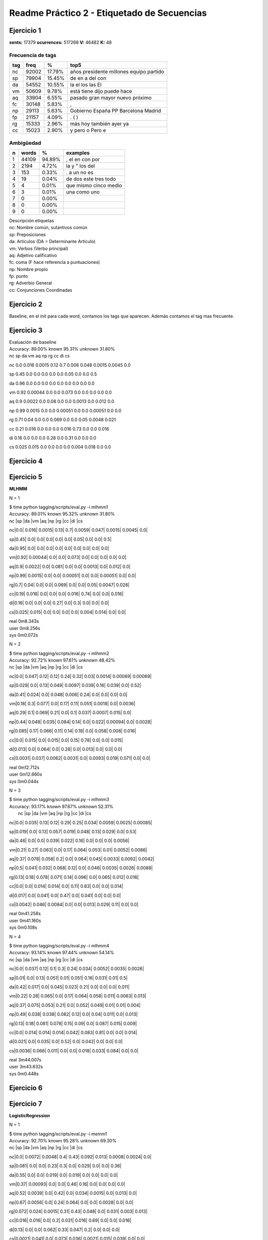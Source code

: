 Readme Práctico 2 - Etiquetado de Secuencias
============================================

Ejercicio 1
-----------

**sents:** 17379
**ocurrences:** 517268
**V:** 46482
**K:** 48

Frecuencia de tags
^^^^^^^^^^^^^^^^^^
=== =====   ======  =======================================
tag freq    %       top5
=== =====   ======  =======================================
nc  92002   17.79%  años presidente millones equipo partido
sp  79904   15.45%  de en a del con
da  54552   10.55%  la el los las El
vm  50609   9.78%   está tiene dijo puede hace
aq  33904   6.55%   pasado gran mayor nuevo próximo
fc  30148   5.83%   ,
np  29113   5.63%   Gobierno España PP Barcelona Madrid
fp  21157   4.09%   . ( )
rg  15333   2.96%   más hoy también ayer ya
cc  15023   2.90%   y pero o Pero e
=== =====   ======  =======================================

Ambigüedad
^^^^^^^^^^
=   =====   ====== =====================
n   words   %      examples
=   =====   ====== =====================
1   44109   94.89%  , el en con por
2   2194    4.72%   la y " los del
3   153	    0.33%   . a un no es
4   19	    0.04%   de dos este tres todo
5   4	    0.01%   que mismo cinco medio
6   3	    0.01%   una como uno
7   0       0.00%
8   0       0.00%
9   0       0.00%
=   =====   ====== =====================

| Descripción etiquetas
| nc: Nombre común, sutantivos común
| sp: Preposiciones
| da: Artículos (DA = Determinante Artículo)
| vm: Verbos (Verbo principal)
| aq: Adjetivo calificativo
| fc: coma (F hace referencía a puntuaciones)
| np: Nombre propio
| fp: punto
| rg: Adverbio General
| cc: Conjunciones Coordinadas

Ejercicio 2
-----------
Baseline, en el init para cada word, contamos los tags que aparecen.
Además contamos el tag mas frecuente.

Ejercicio 3
-----------
| Evaluación de baseline
| Accuracy: 89.00% known 95.31%	unknown 31.80%

|   nc	sp	da	vm	aq	np	rg	cc	di	cs

nc	0.0	 0.016	 0.0015	 0.12	 0.7	 0.006	 0.048	 0.0015	 0.0045	 0.0

sp	0.45	 0.0	 0.0	 0.0	 0.0	 0.0	 0.05	 0.0	 0.0	 0.5

da	0.96	 0.0	 0.0	 0.0	 0.0	 0.0	 0.0	 0.0	 0.0	 0.0

vm	0.92	 0.00044	 0.0	 0.0	 0.073	 0.0	 0.0	 0.0	 0.0	 0.0

aq	0.9	 0.0022	 0.0	 0.08	 0.0	 0.0	 0.0013	 0.0	 0.012	 0.0

np	0.99	 0.0015	 0.0	 0.0	 0.00051	 0.0	 0.0	 0.00051	 0.0	 0.0

rg	0.71	 0.04	 0.0	 0.0	 0.069	 0.0	 0.0	 0.05	 0.0048	 0.021

cc	0.21	 0.016	 0.0	 0.0	 0.0	 0.016	 0.73	 0.0	 0.0	 0.016

di	0.16	 0.0	 0.0	 0.0	 0.28	 0.0	 0.31	 0.0	 0.0	 0.0

cs	0.025	 0.015	 0.0	 0.0	 0.0	 0.0	 0.004	 0.018	 0.0	 0.0


Ejercicio 4
-----------

Ejercicio 5
-----------
**MLHMM**

N = 1

| $ time python tagging/scripts/eval.py -i mlhmm1
| Accuracy: 89.01% known 95.32%	unknown 31.80%

|   nc   |sp   |da   |vm   |aq   |np   |rg   |cc   |di   |cs

nc|0.0| 0.016| 0.0015| 0.13| 0.7| 0.0059| 0.047| 0.0015| 0.0045| 0.0|

sp|0.45| 0.0| 0.0| 0.0| 0.0| 0.0| 0.05| 0.0| 0.0| 0.5|

da|0.95| 0.0| 0.0| 0.0| 0.0| 0.0| 0.0| 0.0| 0.0| 0.0|

vm|0.92| 0.00044| 0.0| 0.0| 0.073| 0.0| 0.0| 0.0| 0.0| 0.0|

aq|0.9| 0.0022| 0.0| 0.081| 0.0| 0.0| 0.0013| 0.0| 0.012| 0.0|

np|0.99| 0.0015| 0.0| 0.0| 0.00051| 0.0| 0.0| 0.00051| 0.0| 0.0|

rg|0.7| 0.04| 0.0| 0.0| 0.069| 0.0| 0.0| 0.05| 0.0047| 0.028|

cc|0.19| 0.016| 0.0| 0.0| 0.0| 0.016| 0.74| 0.0| 0.0| 0.016|

di|0.16| 0.0| 0.0| 0.0| 0.27| 0.0| 0.3| 0.0| 0.0| 0.0|

cs|0.025| 0.015| 0.0| 0.0| 0.0| 0.0| 0.004| 0.014| 0.0| 0.0|


| real	0m8.343s
| user	0m8.256s
| sys	0m0.072s

N = 2

| $ time python tagging/scripts/eval.py -i mlhmm2
| Accuracy: 92.72% known 97.61%	unknown 48.42%

|    nc   |sp   |da   |vm   |aq   |np   |rg   |cc   |di   |cs

nc|0.0| 0.047| 0.12| 0.12| 0.24| 0.32| 0.03| 0.0014| 0.00069| 0.00069|

sp|0.029| 0.0| 0.13| 0.049| 0.0097| 0.039| 0.16| 0.039| 0.0| 0.52|

da|0.41| 0.024| 0.0| 0.048| 0.006| 0.24| 0.0| 0.0| 0.0| 0.0|

vm|0.18| 0.3| 0.077| 0.0| 0.17| 0.11| 0.051| 0.0018| 0.0| 0.0036|

aq|0.29| 0.1| 0.069| 0.21| 0.0| 0.1| 0.037| 0.0007| 0.015| 0.0|

np|0.44| 0.048| 0.035| 0.084| 0.14| 0.0| 0.022| 0.00094| 0.0| 0.0028|

rg|0.085| 0.17| 0.066| 0.11| 0.14| 0.18| 0.0| 0.058| 0.008| 0.016|

cc|0.0| 0.015| 0.0| 0.015| 0.0| 0.15| 0.78| 0.0| 0.0| 0.015|

di|0.013| 0.0| 0.064| 0.0| 0.28| 0.0| 0.013| 0.0| 0.0| 0.0|

cs|0.0031| 0.037| 0.0062| 0.0031| 0.0| 0.0093| 0.019| 0.071| 0.0| 0.0|


| real	0m12.712s
| user	0m12.660s
| sys	0m0.044s

N = 3

| $ time python tagging/scripts/eval.py -i mlhmm3
| Accuracy: 93.17% known 97.67%	unknown 52.31%
|   nc   |sp   |da   |vm   |aq   |np   |rg   |cc   |di   |cs

nc|0.0| 0.035| 0.13| 0.12| 0.29| 0.25| 0.034| 0.0059| 0.0025| 0.00085|

sp|0.019| 0.0| 0.13| 0.057| 0.019| 0.048| 0.13| 0.029| 0.0| 0.53|

da|0.46| 0.0| 0.0| 0.039| 0.022| 0.16| 0.0| 0.0| 0.0| 0.0056|

vm|0.21| 0.27| 0.063| 0.0| 0.17| 0.064| 0.053| 0.01| 0.0052| 0.0086|

aq|0.37| 0.078| 0.058| 0.2| 0.0| 0.064| 0.045| 0.0033| 0.0092| 0.0042|

np|0.5| 0.041| 0.032| 0.068| 0.12| 0.0| 0.046| 0.0035| 0.0026| 0.0088|

rg|0.13| 0.18| 0.078| 0.071| 0.14| 0.096| 0.0| 0.065| 0.012| 0.016|

cc|0.0| 0.0| 0.014| 0.014| 0.0| 0.11| 0.83| 0.0| 0.0| 0.014|

di|0.017| 0.0| 0.041| 0.0| 0.47| 0.0| 0.041| 0.0| 0.0| 0.0|

cs|0.0042| 0.046| 0.0084| 0.0| 0.0| 0.013| 0.029| 0.11| 0.0| 0.0|


| real	0m41.258s
| user	0m41.160s
| sys	0m0.108s

N = 4

| $ time python tagging/scripts/eval.py -i mlhmm4
| Accuracy: 93.14% known 97.44%	unknown 54.14%

|   nc   |sp   |da   |vm   |aq   |np   |rg   |cc   |di   |cs

nc|0.0| 0.037| 0.12| 0.1| 0.3| 0.24| 0.034| 0.0052| 0.0035| 0.0026|

sp|0.01| 0.0| 0.13| 0.051| 0.01| 0.051| 0.16| 0.031| 0.01| 0.5|

da|0.42| 0.017| 0.0| 0.045| 0.023| 0.21| 0.0| 0.0| 0.0| 0.011|

vm|0.22| 0.28| 0.065| 0.0| 0.17| 0.064| 0.058| 0.011| 0.0063| 0.013|

aq|0.37| 0.075| 0.053| 0.21| 0.0| 0.052| 0.049| 0.01| 0.01| 0.004|

np|0.49| 0.038| 0.038| 0.082| 0.12| 0.0| 0.04| 0.011| 0.0| 0.013|

rg|0.13| 0.18| 0.081| 0.078| 0.15| 0.09| 0.0| 0.087| 0.015| 0.009|

cc|0.0| 0.014| 0.014| 0.014| 0.042| 0.083| 0.81| 0.0| 0.0| 0.014|

di|0.021| 0.0| 0.035| 0.0| 0.52| 0.0| 0.042| 0.0| 0.0| 0.0|

cs|0.0036| 0.066| 0.011| 0.0| 0.0| 0.018| 0.033| 0.084| 0.0| 0.0|


| real	3m44.007s
| user	3m43.632s
| sys	0m0.448s

Ejercicio 6
-----------

Ejercicio 7
-----------
**LogisticRegression**

N = 1

| $ time python tagging/scripts/eval.py -i memm1
| Accuracy: 92.70% known 95.28%	unknown 69.30%

|   nc   |sp   |da   |vm   |aq   |np   |rg   |cc   |di   |cs

nc|0.0| 0.0072| 0.0048| 0.4| 0.43| 0.092| 0.013| 0.0008| 0.0024| 0.0|

sp|0.081| 0.0| 0.0| 0.23| 0.3| 0.0| 0.029| 0.0| 0.0| 0.36|

da|0.55| 0.0| 0.0| 0.019| 0.0| 0.019| 0.0| 0.0| 0.0| 0.0|

vm|0.37| 0.00093| 0.0| 0.0| 0.46| 0.16| 0.0| 0.0| 0.0| 0.0|

aq|0.52| 0.0039| 0.0| 0.42| 0.0| 0.034| 0.0015| 0.0| 0.013| 0.0|

np|0.67| 0.0056| 0.0| 0.24| 0.064| 0.0| 0.0| 0.0028| 0.0| 0.0|

rg|0.072| 0.024| 0.0015| 0.31| 0.43| 0.048| 0.0| 0.031| 0.003| 0.013|

cc|0.016| 0.016| 0.0| 0.2| 0.031| 0.016| 0.69| 0.0| 0.0| 0.016|

di|0.13| 0.0| 0.0| 0.062| 0.33| 0.047| 0.2| 0.0| 0.0| 0.0|

cs|0.0021| 0.041| 0.0| 0.073| 0.036| 0.0021| 0.015| 0.039| 0.0| 0.0|


| real	0m28.898s
| user	0m28.836s
| sys	0m0.076s


N = 2

| $ time python tagging/scripts/eval.py -i memm2
| Accuracy: 91.97% known 94.53%	unknown 68.75%

|   nc   |sp   |da   |vm   |aq   |np   |rg   |cc   |di   |cs

nc|0.0| 0.0054| 0.0041| 0.37| 0.49| 0.079| 0.0075| 0.0| 0.002| 0.0|

sp|0.17| 0.0| 0.0| 0.24| 0.22| 0.0| 0.027| 0.0| 0.0| 0.34|

da|0.53| 0.0| 0.0| 0.014| 0.0| 0.018| 0.0| 0.0| 0.0| 0.0|

vm|0.41| 0.00077| 0.0| 0.0| 0.44| 0.13| 0.0| 0.0| 0.0| 0.0|

aq|0.6| 0.0032| 0.0| 0.35| 0.0| 0.029| 0.0019| 0.0| 0.012| 0.0|

np|0.68| 0.0056| 0.0| 0.25| 0.045| 0.0| 0.0| 0.0028| 0.0| 0.0|

rg|0.25| 0.024| 0.0015| 0.3| 0.26| 0.047| 0.0| 0.031| 0.003| 0.013|

cc|0.045| 0.015| 0.0| 0.2| 0.015| 0.015| 0.68| 0.0| 0.0| 0.015|

di|0.18| 0.0| 0.0| 0.081| 0.28| 0.044| 0.18| 0.0| 0.0| 0.0|

cs|0.038| 0.052| 0.0| 0.087| 0.025| 0.0027| 0.019| 0.049| 0.0| 0.0|


| real	0m30.071s
| user	0m29.936s
| sys	0m0.124s

N = 3

| $ time python tagging/scripts/eval.py -i memm3
| Accuracy: 92.16% known 94.58%	unknown 70.26%

|   nc   |sp   |da   |vm   |aq   |np   |rg   |cc   |di   |cs

nc|0.0| 0.0068| 0.0034| 0.39| 0.48| 0.078| 0.0095| 0.0| 0.002| 0.0|

sp|0.11| 0.0| 0.0| 0.28| 0.23| 0.0| 0.039| 0.0| 0.0| 0.33|

da|0.51| 0.0| 0.0| 0.0089| 0.0044| 0.018| 0.0| 0.0| 0.0| 0.0|

vm|0.39| 0.00081| 0.0| 0.0| 0.45| 0.14| 0.0024| 0.0| 0.0| 0.0|

aq|0.55| 0.0035| 0.0| 0.39| 0.0| 0.031| 0.0092| 0.0| 0.013| 0.0|

np|0.71| 0.0083| 0.0| 0.22| 0.05| 0.0| 0.0| 0.0028| 0.0| 0.0|

rg|0.16| 0.023| 0.0| 0.38| 0.28| 0.048| 0.0| 0.031| 0.0029| 0.013|

cc|0.059| 0.015| 0.0| 0.19| 0.044| 0.015| 0.65| 0.0| 0.0| 0.015|

di|0.16| 0.0| 0.0| 0.11| 0.25| 0.042| 0.17| 0.0| 0.0| 0.0|

cs|0.025| 0.059| 0.0| 0.09| 0.056| 0.0062| 0.028| 0.052| 0.0| 0.0|

| real	0m36.238s
| user	0m36.108s
| sys	0m0.132s

N = 4

| $ time python tagging/scripts/eval.py -i memm4
| Accuracy: 92.26% known 94.66%	unknown 70.50%

|   nc   |sp   |da   |vm   |aq   |np   |rg   |cc   |di   |cs

nc|0.0| 0.0069| 0.0041| 0.35| 0.5| 0.084| 0.017| 0.0| 0.0021| 0.0|

sp|0.11| 0.0| 0.0| 0.24| 0.24| 0.0068| 0.041| 0.0| 0.0| 0.36|

da|0.55| 0.0| 0.0| 0.0045| 0.0045| 0.018| 0.0| 0.0| 0.0| 0.0|

vm|0.39| 0.00087| 0.0| 0.0| 0.44| 0.15| 0.0017| 0.0| 0.0| 0.0|

aq|0.54| 0.0035| 0.00071| 0.39| 0.0| 0.033| 0.011| 0.0| 0.013| 0.0|

np|0.72| 0.0056| 0.0028| 0.19| 0.068| 0.0| 0.0| 0.0028| 0.0| 0.0|

rg|0.15| 0.023| 0.0| 0.38| 0.3| 0.048| 0.0| 0.027| 0.0029| 0.013|

cc|0.015| 0.015| 0.0| 0.2| 0.045| 0.03| 0.67| 0.0| 0.0| 0.015|

di|0.2| 0.0| 0.0| 0.093| 0.24| 0.05| 0.16| 0.0| 0.0| 0.0|

cs|0.029| 0.062| 0.0| 0.11| 0.055| 0.0065| 0.023| 0.052| 0.0| 0.0|


| real	0m34.263s
| user	0m34.184s
| sys	0m0.092s

**SVM**

N=1

| $ time python tagging/scripts/eval.py -i svc1
| Accuracy: 94.43% known 97.04%	unknown 70.82%

|   nc   |sp   |da   |vm   |aq   |np   |rg   |cc   |di   |cs

nc|0.0| 0.011| 0.0011| 0.36| 0.42| 0.12| 0.021| 0.0011| 0.0044| 0.0|

sp|0.057| 0.0| 0.0| 0.12| 0.18| 0.0| 0.045| 0.0| 0.0| 0.59|

da|0.55| 0.0| 0.0| 0.0064| 0.0| 0.025| 0.0| 0.0| 0.0| 0.0|

vm|0.34| 0.0014| 0.0| 0.0| 0.5| 0.15| 0.0| 0.0| 0.0| 0.0|

aq|0.53| 0.006| 0.0| 0.39| 0.0| 0.033| 0.01| 0.0| 0.024| 0.0|

np|0.74| 0.0091| 0.0| 0.18| 0.058| 0.0| 0.0| 0.003| 0.0| 0.0|

rg|0.11| 0.047| 0.0| 0.2| 0.42| 0.0083| 0.0| 0.058| 0.0056| 0.033|

cc|0.017| 0.017| 0.0| 0.17| 0.0| 0.017| 0.75| 0.0| 0.0| 0.017|

di|0.054| 0.0| 0.0| 0.022| 0.37| 0.011| 0.26| 0.0| 0.0| 0.0|

cs|0.017| 0.047| 0.0| 0.042| 0.015| 0.0| 0.015| 0.05| 0.0| 0.0|


| real	0m28.085s
| user	0m28.008s
| sys	0m0.072s

N= 2

| $ time python tagging/scripts/eval.py -i svc2
| Accuracy: 94.29% known 96.90%	unknown 70.57%

|   nc   |sp   |da   |vm   |aq   |np   |rg   |cc   |di   |cs

nc|0.0| 0.0099| 0.00099| 0.34| 0.47| 0.11| 0.012| 0.00099| 0.004| 0.00099|

sp|0.11| 0.0| 0.0| 0.12| 0.11| 0.0| 0.045| 0.0| 0.0| 0.61|

da|0.51| 0.0| 0.0| 0.0059| 0.0| 0.024| 0.0| 0.0| 0.0| 0.0|

vm|0.42| 0.0012| 0.0| 0.0| 0.43| 0.14| 0.0| 0.0| 0.0| 0.0|

aq|0.57| 0.0048| 0.0| 0.36| 0.0| 0.033| 0.0086| 0.0| 0.023| 0.0|

np|0.75| 0.0091| 0.0| 0.17| 0.052| 0.0| 0.0| 0.003| 0.0| 0.0|

rg|0.27| 0.046| 0.0027| 0.2| 0.26| 0.0082| 0.0| 0.054| 0.0082| 0.035|

cc|0.048| 0.016| 0.0| 0.16| 0.0| 0.016| 0.73| 0.0| 0.0| 0.016|

di|0.054| 0.0| 0.0| 0.022| 0.3| 0.011| 0.26| 0.0| 0.0| 0.0|

cs|0.033| 0.063| 0.0| 0.053| 0.0099| 0.0| 0.02| 0.066| 0.0| 0.0|


| real	0m29.672s
| user	0m29.556s
| sys	0m0.112s

N=3

| $ time python tagging/scripts/eval.py -i svc3
| Accuracy: 94.49% known 96.89%	unknown 72.76%

|   nc   |sp   |da   |vm   |aq   |np   |rg   |cc   |di   |cs

nc|0.0| 0.01| 0.001| 0.29| 0.52| 0.11| 0.01| 0.001| 0.004| 0.001|

sp|0.045| 0.0| 0.0| 0.13| 0.17| 0.0| 0.045| 0.0| 0.0| 0.61|

da|0.46| 0.0| 0.0| 0.0| 0.0| 0.021| 0.0| 0.0| 0.0| 0.0|

vm|0.37| 0.0011| 0.0| 0.0| 0.49| 0.13| 0.0| 0.0| 0.0| 0.0|

aq|0.6| 0.0057| 0.0| 0.32| 0.0| 0.036| 0.0092| 0.0| 0.024| 0.0|

np|0.73| 0.0092| 0.0| 0.18| 0.067| 0.0| 0.0| 0.0031| 0.0| 0.0|

rg|0.19| 0.045| 0.0| 0.25| 0.28| 0.011| 0.0| 0.058| 0.0053| 0.032|

cc|0.047| 0.016| 0.0| 0.078| 0.078| 0.016| 0.73| 0.0| 0.0| 0.016|

di|0.019| 0.0| 0.0| 0.019| 0.23| 0.0095| 0.24| 0.0| 0.0| 0.0|

cs|0.026| 0.072| 0.0| 0.049| 0.038| 0.0| 0.015| 0.072| 0.0| 0.0|


| real	0m28.487s
| user	0m28.380s
| sys	0m0.104s


N=4

| $ time python tagging/scripts/eval.py -i svc4
| Accuracy: 94.39% known 96.77%	unknown 72.83%

|   nc   |sp   |da   |vm   |aq   |np   |rg   |cc   |di   |cs

nc|0.0| 0.0096| 0.0019| 0.31| 0.5| 0.11| 0.015| 0.00096| 0.0038| 0.00096|

sp|0.065| 0.0| 0.0| 0.12| 0.18| 0.0| 0.043| 0.0| 0.0| 0.59|

da|0.46| 0.0| 0.0| 0.0| 0.0| 0.021| 0.0| 0.0| 0.0| 0.0|

vm|0.37| 0.0012| 0.0| 0.0| 0.48| 0.14| 0.0036| 0.0| 0.0| 0.0012|

aq|0.56| 0.0053| 0.0011| 0.35| 0.0| 0.038| 0.017| 0.0| 0.024| 0.0|

np|0.72| 0.0091| 0.003| 0.16| 0.085| 0.0| 0.0| 0.003| 0.0| 0.0|

rg|0.19| 0.042| 0.0| 0.25| 0.29| 0.011| 0.0| 0.053| 0.0079| 0.032|

cc|0.017| 0.017| 0.0| 0.083| 0.083| 0.017| 0.75| 0.0| 0.0| 0.017|

di|0.018| 0.0| 0.0| 0.027| 0.25| 0.0089| 0.21| 0.0| 0.0| 0.0|

cs|0.023| 0.073| 0.0| 0.066| 0.031| 0.0| 0.015| 0.066| 0.0| 0.0|


| real	0m31.167s
| user	0m31.084s
| sys	0m0.076s

**MultinomialNB**

N=1

| $ time python tagging/scripts/eval.py -i mnb1
| Accuracy: 80.13% known 83.51%	unknown 49.48%

|   nc   |sp   |da   |vm   |aq   |np   |rg   |cc   |di   |cs

nc|0.0| 0.44| 0.24| 0.13| 0.088| 0.097| 0.0026| 0.0| 0.0013| 0.0|

sp|0.037| 0.0| 0.74| 0.0| 0.0027| 0.096| 0.0027| 0.0| 0.0| 0.12|

da|0.96| 0.0| 0.0| 0.0| 0.0| 0.035| 0.0| 0.0| 0.0| 0.0|

vm|0.36| 0.34| 0.22| 0.0| 0.038| 0.013| 0.0| 0.0| 0.0| 0.0|

aq|0.48| 0.37| 0.035| 0.095| 0.0| 0.0038| 0.0| 0.0| 0.00032| 0.0|

np|0.37| 0.14| 0.46| 0.025| 0.0| 0.0| 0.0| 0.00095| 0.0| 0.0|

rg|0.23| 0.31| 0.21| 0.13| 0.083| 0.0045| 0.0| 0.009| 0.0| 0.0026|

cc|0.053| 0.097| 0.41| 0.0063| 0.0031| 0.33| 0.097| 0.0| 0.0| 0.0031|

di|0.28| 0.026| 0.28| 0.12| 0.23| 0.0044| 0.033| 0.0| 0.0| 0.0|

cs|0.028| 0.28| 0.38| 0.04| 0.0047| 0.007| 0.0| 0.037| 0.0| 0.0|


| real	16m41.789s
| user	16m40.708s
| sys	0m0.356s

N=2

| $ time python tagging/scripts/eval.py -i mnb2
| Accuracy: 49.98% known 52.27%	unknown 29.26%

|   nc   |sp   |da   |vm   |aq   |np   |rg   |cc   |di   |cs

nc|0.0| 0.22| 0.24| 0.049| 0.37| 0.035| 0.0058| 0.001| 0.0077| 0.013|

sp|0.38| 0.0| 0.5| 0.056| 0.0| 0.022| 0.00022| 0.0027| 0.00022| 0.0049|

da|0.49| 0.19| 0.0| 0.061| 0.22| 0.011| 0.0| 0.00033| 0.0| 0.0|

vm|0.25| 0.3| 0.27| 0.0| 0.085| 0.013| 0.0059| 0.00018| 0.0015| 0.0083|

aq|0.33| 0.34| 0.18| 0.061| 0.0| 0.014| 0.0094| 0.0015| 0.0026| 0.0099|

np|0.26| 0.26| 0.35| 0.041| 0.059| 0.0| 0.0015| 0.0081| 0.0| 0.0041|

rg|0.21| 0.26| 0.28| 0.072| 0.095| 0.0088| 0.0| 0.0042| 0.0046| 0.003|

cc|0.35| 0.097| 0.37| 0.049| 0.0057| 0.084| 0.03| 0.0| 0.00071| 0.005|

di|0.39| 0.19| 0.12| 0.051| 0.17| 0.013| 0.0067| 0.0013| 0.0| 0.0|

cs|0.12| 0.19| 0.29| 0.043| 0.013| 0.0066| 0.00066| 0.011| 0.0| 0.0|


| real	17m23.266s
| user	17m22.856s
| sys	0m0.704s

N=3

| $ time python tagging/scripts/eval.py -i mnb3
| Accuracy: 51.57% known 53.60%	unknown 33.24%

|   nc   |sp   |da   |vm   |aq   |np   |rg   |cc   |di   |cs

nc|0.0| 0.26| 0.19| 0.044| 0.37| 0.037| 0.012| 0.016| 0.0059| 0.015|

sp|0.39| 0.0| 0.46| 0.039| 0.0024| 0.048| 0.00027| 0.0035| 0.0| 0.0078|

da|0.44| 0.17| 0.0| 0.059| 0.29| 0.014| 0.0| 0.0019| 0.0| 0.0|

vm|0.24| 0.21| 0.26| 0.0| 0.15| 0.018| 0.0097| 0.025| 0.0084| 0.016|

aq|0.32| 0.3| 0.18| 0.062| 0.0| 0.02| 0.016| 0.028| 0.0072| 0.015|

np|0.26| 0.26| 0.37| 0.045| 0.037| 0.0| 0.0055| 0.014| 0.0012| 0.0061|

rg|0.2| 0.21| 0.27| 0.063| 0.14| 0.013| 0.0| 0.047| 0.0055| 0.0048|

cc|0.33| 0.057| 0.37| 0.076| 0.04| 0.087| 0.011| 0.0| 0.0037| 0.019|

di|0.34| 0.15| 0.16| 0.051| 0.2| 0.02| 0.007| 0.027| 0.0| 0.0019|

cs|0.15| 0.16| 0.24| 0.026| 0.036| 0.015| 0.0013| 0.024| 0.0| 0.0|


| real	17m22.146s
| user	17m22.452s
| sys	0m0.248s

N=4

| $time python tagging/scripts/eval.py -i mnb4
| Accuracy: 55.91% known 58.05%	unknown 36.49%

|   nc   |sp   |da   |vm   |aq   |np   |rg   |cc   |di   |cs

nc|0.0| 0.27| 0.16| 0.052| 0.3| 0.082| 0.0066| 0.0075| 0.0031| 0.013|

sp|0.33| 0.0| 0.38| 0.038| 0.0014| 0.13| 0.00069| 0.0052| 0.00035| 0.0073|

da|0.24| 0.36| 0.0| 0.075| 0.17| 0.027| 0.0| 0.0061| 0.0| 0.0|

vm|0.25| 0.25| 0.22| 0.0| 0.1| 0.062| 0.0054| 0.0066| 0.0031| 0.0079|

aq|0.34| 0.32| 0.12| 0.059| 0.0| 0.046| 0.008| 0.013| 0.0032| 0.011|

np|0.29| 0.28| 0.33| 0.052| 0.013| 0.0| 0.0083| 0.016| 0.0| 0.0041|

rg|0.18| 0.23| 0.24| 0.071| 0.12| 0.044| 0.0| 0.027| 0.0021| 0.0035|

cc|0.28| 0.16| 0.4| 0.03| 0.037| 0.04| 0.0088| 0.0| 0.0016| 0.021|

di|0.32| 0.15| 0.17| 0.074| 0.14| 0.048| 0.0045| 0.02| 0.0| 0.0032|

cs|0.17| 0.22| 0.2| 0.038| 0.038| 0.036| 0.00063| 0.033| 0.0| 0.0|


| real	23m44.772s
| user	19m51.944s
| sys	3m53.448s
